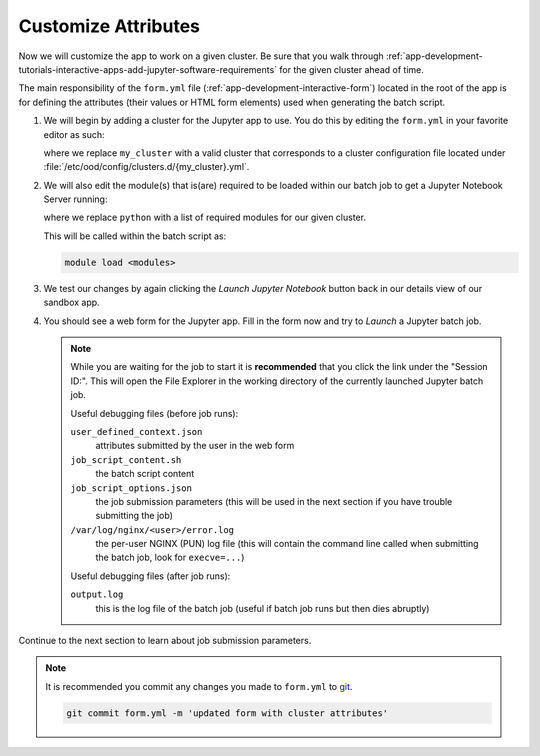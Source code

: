 .. _app-development-tutorials-interactive-apps-add-jupyter-customize-attributes:

Customize Attributes
====================

Now we will customize the app to work on a given cluster. Be sure that you walk
through :ref:`app-development-tutorials-interactive-apps-add-jupyter-software-requirements`
for the given cluster ahead of time.

The main responsibility of the ``form.yml`` file
(:ref:`app-development-interactive-form`) located in the root of the app is for
defining the attributes (their values or HTML form elements) used when
generating the batch script.

#. We will begin by adding a cluster for the Jupyter app to use. You do this by
   editing the ``form.yml`` in your favorite editor as such:

   .. code-block:: yaml
      :emphasize-lines: 3

      # ~/ondemand/dev/jupyter/form.yml
      ---
      cluster: "my_cluster"
      attributes:
        modules: "python"
        extra_jupyter_args: ""
      form:
        - modules
        - extra_jupyter_args
        - bc_account
        - bc_queue
        - bc_num_hours
        - bc_num_slots
        - bc_email_on_started

   where we replace ``my_cluster`` with a valid cluster that corresponds to a
   cluster configuration file located under
   :file:`/etc/ood/config/clusters.d/{my_cluster}.yml`.

#. We will also edit the module(s) that is(are) required to be loaded within
   our batch job to get a Jupyter Notebook Server running:

   .. code-block:: yaml
      :emphasize-lines: 5

      # ~/ondemand/dev/jupyter/form.yml
      ---
      cluster: "my_cluster"
      attributes:
        modules: "python"
        extra_jupyter_args: ""
      form:
        - modules
        - extra_jupyter_args
        - bc_account
        - bc_queue
        - bc_num_hours
        - bc_num_slots
        - bc_email_on_started

   where we replace ``python`` with a list of required modules for our given
   cluster.

   This will be called within the batch script as:

   .. code-block:: sh

      module load <modules>

#. We test our changes by again clicking the *Launch Jupyter Notebook* button
   back in our details view of our sandbox app.

#. You should see a web form for the Jupyter app. Fill in the form now and try
   to *Launch* a Jupyter batch job.

   .. note::

      While you are waiting for the job to start it is **recommended** that you
      click the link under the "Session ID:". This will open the File Explorer
      in the working directory of the currently launched Jupyter batch job.

      Useful debugging files (before job runs):

      ``user_defined_context.json``
        attributes submitted by the user in the web form
      ``job_script_content.sh``
        the batch script content
      ``job_script_options.json``
        the job submission parameters (this will be used in the next section if
        you have trouble submitting the job)
      ``/var/log/nginx/<user>/error.log``
        the per-user NGINX (PUN) log file (this will contain the command line
        called when submitting the batch job, look for ``execve=...``)

      Useful debugging files (after job runs):

      ``output.log``
        this is the log file of the batch job (useful if batch job runs but
        then dies abruptly)

Continue to the next section to learn about job submission parameters.

.. note::

   It is recommended you commit any changes you made to ``form.yml`` to `git`_.
   
   .. code-block:: sh

      git commit form.yml -m 'updated form with cluster attributes'

.. _git: https://git-scm.com/
